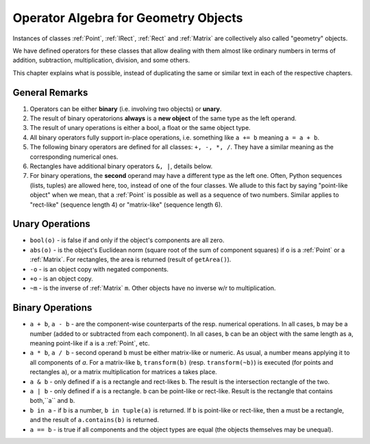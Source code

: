 .. _Algebra:

Operator Algebra for Geometry Objects
======================================
Instances of classes :ref:`Point`, :ref:`IRect`, :ref:`Rect` and :ref:`Matrix` are collectively also called "geometry" objects.

We have defined operators for these classes that allow dealing with them almost like ordinary numbers in terms of addition, subtraction, multiplication, division, and some others.

This chapter explains what is possible, instead of duplicating the same or similar text in each of the respective chapters.

General Remarks
-----------------
1. Operators can be either **binary** (i.e. involving two objects) or **unary**.

2. The result of binary operatorions **always** is a **new object** of the same type as the left operand.

3. The result of unary operations is either a bool, a float or the same object type.

4. All binary operators fully support in-place operations, i.e. something like ``a += b`` meaning ``a = a + b``.

5. The following binary operators are defined for all classes: ``+, -, *, /``. They have a similar meaning as the corresponding numerical ones.

6. Rectangles have additional binary operators ``&, |``, details below.

7. For binary operations, the **second** operand may have a different type as the left one. Often, Python sequences (lists, tuples) are allowed here, too, instead of one of the four classes. We allude to this fact by saying "point-like object" when we mean, that a :ref:`Point` is possible as well as a sequence of two numbers. Similar applies to "rect-like" (sequence length 4) or "matrix-like" (sequence length 6).

Unary Operations
------------------
* ``bool(o)`` - is false if and only if the object's components are all zero.
* ``abs(o)`` - is the object's Euclidean norm (square root of the sum of component squares) if ``o`` is a :ref:`Point` or a :ref:`Matrix`. For rectangles, the area is returned (result of ``getArea()``).
* ``-o`` - is an object copy with negated components.
* ``+o`` - is an object copy.
* ``~m`` - is the inverse of :ref:`Matrix` ``m``. Other objects have no inverse w/r to multiplication.

Binary Operations
------------------
* ``a + b``, ``a - b`` - are the component-wise counterparts of the resp. numerical operations. In all cases, ``b`` may be a number (added to or subtracted from each component). In all cases, ``b`` can be an object with the same length as ``a``, meaning point-like if ``a`` is a :ref:`Point`, etc.
* ``a * b``, ``a / b`` - second operand ``b`` must be either matrix-like or numeric. As usual, a number means applying it to all components of `a`. For a matrix-like ``b``, ``transform(b)`` (resp. ``transform(~b)``) is executed (for points and rectangles ``a``), or a matrix multiplication for matrices ``a`` takes place.
* ``a & b`` - only defined if ``a`` is a rectangle and rect-likes ``b``. The result is the intersection rectangle of the two.
* ``a | b`` - only defined if ``a`` is a rectangle. ``b`` can be point-like or rect-like. Result is the rectangle that contains both,``a`` and ``b``.
* ``b in a`` - if ``b`` is a number, ``b in tuple(a)`` is returned. If ``b`` is point-like or rect-like, then ``a`` must be a rectangle, and the result of ``a.contains(b)`` is returned.
* ``a == b`` - is true if all components and the object types are equal (the objects themselves may be unequal).